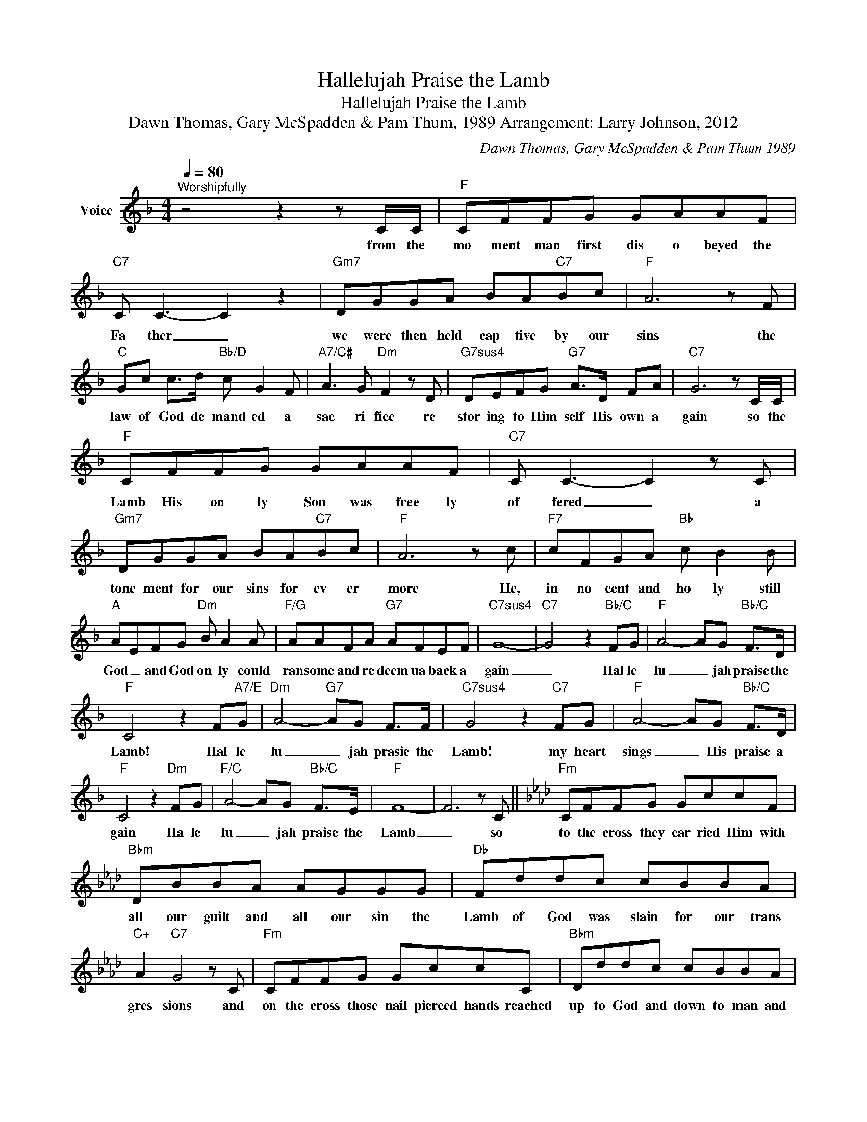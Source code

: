 X:1
T:Hallelujah Praise the Lamb
T:Hallelujah Praise the Lamb
T:Dawn Thomas, Gary McSpadden & Pam Thum, 1989 Arrangement: Larry Johnson, 2012
C:Dawn Thomas, Gary McSpadden & Pam Thum 1989
Z:All Rights Reserved
L:1/8
Q:1/4=80
M:4/4
K:F
V:1 treble nm="Voice"
%%MIDI program 54
V:1
"^Worshipfully" z4 z2 z C/C/ |"F" CFFG GAAF |"C7" C C3- C2 z2 |"Gm7" DGGA BA"C7"Bc |"F" A6 z F | %5
w: from the|mo ment man first dis o beyed the|Fa ther _|we were then held cap tive by our|sins the|
"C" Gc c>d"Bb/D" c G2 F |"A7/C#" A3 G"Dm" F2 z D |"G7sus4" DEFG"G7" A>D FA |"C7" G6 z C/C/ | %9
w: law of God de mand ed a|sac ri fice re|stor ing to Him self His own a|gain so the|
"F" CFFG GAAF |"C7" C C3- C2 z C |"Gm7" DGGA BA"C7"Bc |"F" A6 z c |"F7" cFGA"Bb" c B2 B | %14
w: Lamb His on ly Son was free ly|of fered _ a|tone ment for our sins for ev er|more He,|in no cent and ho ly still|
"A" AEFG"Dm" B A2 A |"F/G" AAFA"G7" AFEF |"C7sus4" G8- |"C7" G4 z2"Bb/C" FG |"F" A4- AG"Bb/C" F>D | %19
w: God _ and God on ly could|ran some and re deem ua back a|gain|_ Hal le|lu _ jah praise the|
"F" C4 z2 F"A7/E"G |"Dm" A4-"G7" AG F>F |"C7sus4" G4 z2"C7" FG |"F" A4- AG"Bb/C" F>D | %23
w: Lamb! Hal le|lu _ jah prasie the|Lamb! my heart|sings _ His praise a|
"F" C4 z2"Dm" FG |"F/C" A4- AG"Bb/C" F>E |"F" F8- | F6 z C ||[K:Fmin]"Fm" CFFG GccF | %28
w: gain Ha le|lu _ jah praise the|Lamb|_ so|to the cross they car ried Him with|
"Bbm" DBBA AGGG |"Db" Fddc cBBA |"C+" A2"C7" G4 z C |"Fm" CFFG GccC |"Bbm" Dddc cBBA | %33
w: all our guilt and all our sin the|Lamb of God was slain for our trans|gres sions and|on the cross those nail pierced hands reached|up to God and down to man and|
"Db" Affe eddc |"Gb7" cBBA"Fm" c3 F |"Bbm" FBBc dcdf |"Eb7sus4" e4-"Eb7" e2 z E |"Ab" EAAB BccA | %38
w: just as if I'd nev er sinned He|took me in His arms; em|brac ing me He will ing ly for|gave _ for|mer cy grace and love that knows no|
"Eb7sus4" E4-"Eb7" E2 z E |"Bbm" FBBc dc"Db/Eb"de |"Ab" c6 z e |"Ab7" eABc"D9" e d2 c | %42
w: bounds _ though|guilt y and con demned I now am|free for|ev er I'm for giv en for|
"C" cGAB"Fm" d c2 c |"Fm7" cc c2"Bb7" cAGA |"Eb7sus4" B8- |"Eb7" B4 z2"Db/Eb" AB | %46
w: Christ the Lord is ris en and|risen with Him we shall one day|be|_ Hal le|
"Ab" c4- cB"Db/Eb" A>F |"Ab" E4 z2"C7/G" AB |"Fm" c4- cB A>A |"Eb7" B4 z2"Ab/Eb" AB | %50
w: lu _ jah praise the|Lamb Hal le|lu _ jah praise the|Lamb my heart|
"Ab" c4- cB"Db/Eb" A>F |"Ab" E4"Fm" z2 AB |"Ab/Eb" c4- cB"Db/Eb" A>G |"Ab" A8- | A6 z2 |] %55
w: sings _ His praise a|gain hal le|lu _ jah praise the|lamb|_|

